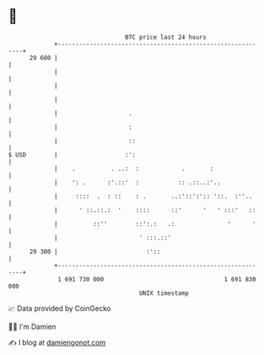 * 👋

#+begin_example
                                    BTC price last 24 hours                    
                +------------------------------------------------------------+ 
         29 600 |                                                            | 
                |                                                            | 
                |                                                            | 
                |                                                            | 
                |                    .                                       | 
                |                    :                                       | 
                |                    ::                                      | 
   $ USD        |                   :':                                      | 
                |    .          . ..:  :            .       :                | 
                |    ': .      :'.::'  :           :: .::..:'..              | 
                |     ::::  .  : ::    : .       ..:'::':':: '::.  :''..     | 
                |      ' ::.::.:  '    ::::      ::'      '   ' :::'   ::    | 
                |          ::''        ::':.:   .:               '      '    | 
                |                       ' :::.::'                            | 
         29 300 |                         :'::                               | 
                +------------------------------------------------------------+ 
                 1 691 730 000                                  1 691 830 000  
                                        UNIX timestamp                         
#+end_example
📈 Data provided by CoinGecko

🧑‍💻 I'm Damien

✍️ I blog at [[https://www.damiengonot.com][damiengonot.com]]
